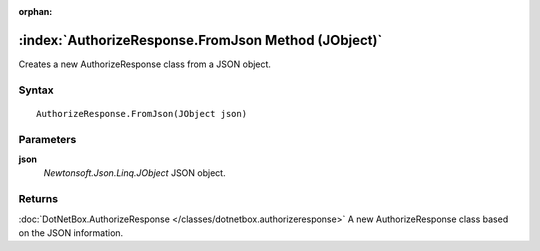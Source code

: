 :orphan:

:index:`AuthorizeResponse.FromJson Method (JObject)`
====================================================

Creates a new AuthorizeResponse class from a JSON object.

Syntax
------

::

	AuthorizeResponse.FromJson(JObject json)

Parameters
----------

**json**
	*Newtonsoft.Json.Linq.JObject* JSON object.

Returns
-------

:doc:`DotNetBox.AuthorizeResponse </classes/dotnetbox.authorizeresponse>`  A new AuthorizeResponse class based on the JSON information.
